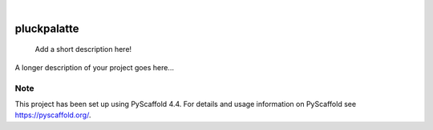 .. These are examples of badges you might want to add to your README:
   please update the URLs accordingly

    .. image:: https://api.cirrus-ci.com/github/<USER>/pluckpalatte.svg?branch=main
        :alt: Built Status
        :target: https://cirrus-ci.com/github/<USER>/pluckpalatte
    .. image:: https://readthedocs.org/projects/pluckpalatte/badge/?version=latest
        :alt: ReadTheDocs
        :target: https://pluckpalatte.readthedocs.io/en/stable/
    .. image:: https://img.shields.io/coveralls/github/<USER>/pluckpalatte/main.svg
        :alt: Coveralls
        :target: https://coveralls.io/r/<USER>/pluckpalatte
    .. image:: https://img.shields.io/pypi/v/pluckpalatte.svg
        :alt: PyPI-Server
        :target: https://pypi.org/project/pluckpalatte/
    .. image:: https://img.shields.io/conda/vn/conda-forge/pluckpalatte.svg
        :alt: Conda-Forge
        :target: https://anaconda.org/conda-forge/pluckpalatte
    .. image:: https://pepy.tech/badge/pluckpalatte/month
        :alt: Monthly Downloads
        :target: https://pepy.tech/project/pluckpalatte
    .. image:: https://img.shields.io/twitter/url/http/shields.io.svg?style=social&label=Twitter
        :alt: Twitter
        :target: https://twitter.com/pluckpalatte

.. image:: https://img.shields.io/badge/-PyScaffold-005CA0?logo=pyscaffold
    :alt: Project generated with PyScaffold
    :target: https://pyscaffold.org/

|

============
pluckpalatte
============


    Add a short description here!


A longer description of your project goes here...


.. _pyscaffold-notes:

Note
====

This project has been set up using PyScaffold 4.4. For details and usage
information on PyScaffold see https://pyscaffold.org/.
